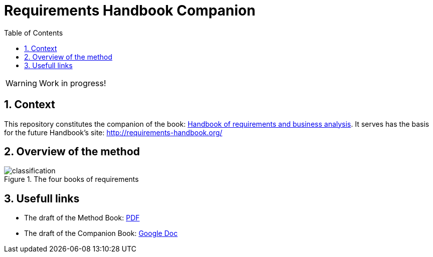 = Requirements Handbook Companion
:imagesdir: images
:icons: font
:toc:
:numbered:

:hb-pdf: http://se.ethz.ch/~meyer/down/requirements_handbook/REQUIREMENTS.pdf
:hb-title: Handbook of requirements and business analysis
:hb-url: http://requirements-handbook.org/
:cb-url: https://docs.google.com/document/d/1HrWCRzyW_iTf1QXFFzEoDvvc66IzMCDb3uXGS5GRWz8/edit?usp=sharing

// icons for GitHub
ifdef::env-github[]
:tip-caption: :bulb:
:note-caption: :information_source:
:important-caption: :heavy_exclamation_mark:
:caution-caption: :fire:
:warning-caption: :warning:
endif::[]
//-------------------------------------

WARNING: Work in progress!

== Context

This repository constitutes the companion of the book: link:{hb-pdf}[{hb-title}].
It serves has the basis for the future Handbook's site: {hb-url}

== Overview of the method

.The four books of requirements
image::classification.svg[]

== Usefull links

- The draft of the Method Book: {hb-pdf}[PDF]
- The draft of the Companion Book: {cb-url}[Google Doc]
